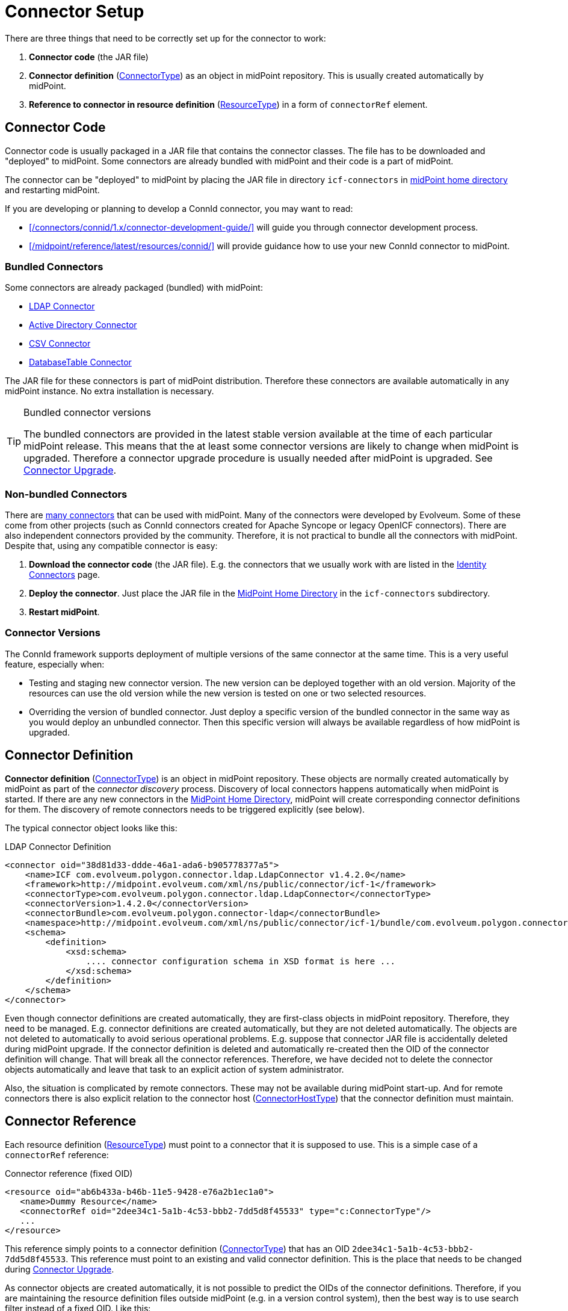 = Connector Setup
:page-wiki-name: Connector Setup
:page-wiki-id: 21889086
:page-wiki-metadata-create-user: semancik
:page-wiki-metadata-create-date: 2016-01-06T11:47:45.224+01:00
:page-wiki-metadata-modify-user: semancik
:page-wiki-metadata-modify-date: 2016-01-06T13:10:02.242+01:00
:page-upkeep-status: green
:page-toc: top


There are three things that need to be correctly set up for the connector to work:

. *Connector code* (the JAR file)

. *Connector definition* (xref:/midpoint/architecture/archive/data-model/midpoint-common-schema/connectortype/[ConnectorType]) as an object in midPoint repository.
This is usually created automatically by midPoint.

. *Reference to connector in resource definition* (xref:/midpoint/architecture/archive/data-model/midpoint-common-schema/resourcetype/[ResourceType]) in a form of `connectorRef` element.


== Connector Code

Connector code is usually packaged in a JAR file that contains the connector classes.
The file has to be downloaded and "deployed" to midPoint.
Some connectors are already bundled with midPoint and their code is a part of midPoint.

The connector can be "deployed" to midPoint by placing the JAR file in directory `icf-connectors` in xref:/midpoint/reference/latest/deployment/midpoint-home-directory/[midPoint home directory] and restarting midPoint.

If you are developing or planning to develop a ConnId connector, you may want to read:

* xref:/connectors/connid/1.x/connector-development-guide/[] will guide you through connector development process.

* xref:/midpoint/reference/latest/resources/connid/[] will provide guidance how to use your new ConnId connector to midPoint.

=== Bundled Connectors

Some connectors are already packaged (bundled) with midPoint:

* xref:/connectors/connectors/com.evolveum.polygon.connector.ldap.LdapConnector/[LDAP Connector]

* xref:/connectors/connectors/com.evolveum.polygon.connector.ldap.ad.AdLdapConnector/[Active Directory Connector]

* xref:/connectors/connectors/com.evolveum.polygon.connector.csv.CsvConnector/[CSV Connector]

* xref:/connectors/connectors/org.identityconnectors.databasetable.DatabaseTableConnector/[DatabaseTable Connector]

The JAR file for these connectors is part of midPoint distribution.
Therefore these connectors are available automatically in any midPoint instance.
No extra installation is necessary.

[TIP]
.Bundled connector versions
====
The bundled connectors are provided in the latest stable version available at the time of each particular midPoint release.
This means that the at least some connector versions are likely to change when midPoint is upgraded.
Therefore a connector upgrade procedure is usually needed after midPoint is upgraded.
See xref:/midpoint/reference/latest/upgrade/connectors/[Connector Upgrade].
====


=== Non-bundled Connectors

There are xref:/connectors/connectors/[many connectors] that can be used with midPoint.
Many of the connectors were developed by Evolveum.
Some of these come from other projects (such as ConnId connectors created for Apache Syncope or legacy OpenICF connectors).
There are also independent connectors provided by the community.
Therefore, it is not practical to bundle all the connectors with midPoint.
Despite that, using any compatible connector is easy:

. *Download the connector code* (the JAR file).
E.g. the connectors that we usually work with are listed in the xref:/connectors/connectors/[Identity Connectors] page.

. *Deploy the connector*. Just place the JAR file in the xref:/midpoint/reference/latest/deployment/midpoint-home-directory/[MidPoint Home Directory] in the `icf-connectors` subdirectory.

. *Restart midPoint*.


=== Connector Versions

The ConnId framework supports deployment of multiple versions of the same connector at the same time.
This is a very useful feature, especially when:

* Testing and staging new connector version.
The new version can be deployed together with an old version.
Majority of the resources can use the old version while the new version is tested on one or two selected resources.

* Overriding the version of bundled connector.
Just deploy a specific version of the bundled connector in the same way as you would deploy an unbundled connector.
Then this specific version will always be available regardless of how midPoint is upgraded.


== Connector Definition

*Connector definition* (xref:/midpoint/architecture/archive/data-model/midpoint-common-schema/connectortype/[ConnectorType]) is an object in midPoint repository.
These objects are normally created automatically by midPoint as part of the _connector discovery_ process.
Discovery of local connectors happens automatically when midPoint is started.
If there are any new connectors in the xref:/midpoint/reference/latest/deployment/midpoint-home-directory/[MidPoint Home Directory], midPoint will create corresponding connector definitions for them.
The discovery of remote connectors needs to be triggered explicitly (see below).

The typical connector object looks like this:

.LDAP Connector Definition
[source,xml]
----
<connector oid="38d81d33-ddde-46a1-ada6-b905778377a5">
    <name>ICF com.evolveum.polygon.connector.ldap.LdapConnector v1.4.2.0</name>
    <framework>http://midpoint.evolveum.com/xml/ns/public/connector/icf-1</framework>
    <connectorType>com.evolveum.polygon.connector.ldap.LdapConnector</connectorType>
    <connectorVersion>1.4.2.0</connectorVersion>
    <connectorBundle>com.evolveum.polygon.connector-ldap</connectorBundle>
    <namespace>http://midpoint.evolveum.com/xml/ns/public/connector/icf-1/bundle/com.evolveum.polygon.connector-ldap/com.evolveum.polygon.connector.ldap.LdapConnector</namespace>
    <schema>
        <definition>
            <xsd:schema>
                .... connector configuration schema in XSD format is here ...
            </xsd:schema>
        </definition>
    </schema>
</connector>
----

Even though connector definitions are created automatically, they are first-class objects in midPoint repository.
Therefore, they need to be managed.
E.g. connector definitions are created automatically, but they are not deleted automatically.
The objects are not deleted to automatically to avoid serious operational problems.
E.g. suppose that connector JAR file is accidentally deleted during midPoint upgrade.
If the connector definition is deleted and automatically re-created then the OID of the connector definition will change.
That will break all the connector references.
Therefore, we have decided not to delete the connector objects automatically and leave that task to an explicit action of system administrator.

Also, the situation is complicated by remote connectors.
These may not be available during midPoint start-up.
And for remote connectors there is also explicit relation to the connector host (xref:/midpoint/architecture/archive/data-model/midpoint-common-schema/connectorhosttype/[ConnectorHostType]) that the connector definition must maintain.


== Connector Reference

Each resource definition (xref:/midpoint/architecture/archive/data-model/midpoint-common-schema/resourcetype/[ResourceType]) must point to a connector that it is supposed to use.
This is a simple case of a `connectorRef` reference:

.Connector reference (fixed OID)
[source,xml]
----
<resource oid="ab6b433a-b46b-11e5-9428-e76a2b1ec1a0">
   <name>Dummy Resource</name>
   <connectorRef oid="2dee34c1-5a1b-4c53-bbb2-7dd5d8f45533" type="c:ConnectorType"/>
   ...
</resource>
----

This reference simply points to a connector definition (xref:/midpoint/architecture/archive/data-model/midpoint-common-schema/connectortype/[ConnectorType]) that has an OID `2dee34c1-5a1b-4c53-bbb2-7dd5d8f45533`.
This reference must point to an existing and valid connector definition.
This is the place that needs to be changed during xref:/midpoint/reference/latest/upgrade/connectors/[Connector Upgrade].

As connector objects are created automatically, it is not possible to predict the OIDs of the connector definitions.
Therefore, if you are maintaining the resource definition files outside midPoint (e.g. in a version control system), then the best way is to use search filter instead of a fixed OID.
Like this:

.Connector reference (fixed OID)
[source,xml]
----
<resource oid="ab6b433a-b46b-11e5-9428-e76a2b1ec1a0">
   <name>Dummy Resource</name>
   <connectorRef>
       <filter>
           <q:equal>
               <q:path>connectorType</q:path>
               <q:value>com.evolveum.polygon.connector.ldap.LdapConnector</q:value>
           </q:equal>
       </filter>
   <connectorRef>
</resource>
----

The search filter will be executed when this resource definition is imported, and it will be replaced by a fixed OID.

[TIP]
.Reference search filter execution
====
The search filter in the reference is executed only once: when the object is imported.
Then a fixed OID is placed in the reference and such OID is used instead of the filter.
This happens because of the performance but also as a consequence of midPoint architecture.
All links between midPoint objects are based on OIDs, so they will remain valid if the objects are renamed or modified.
This is usually what you want for most objects.
But for the connectors there is an important consequence: if a connector is upgraded, new connector definition is created for the new connector version.
This definition will have new OID.
As the search filter in the reference is not executed for objects that are already stored in the repository the the `connectorRef` references in resource definitions need to be manually updated after connector upgrade.
====


== Remote Connectors

Some connectors are not deployed directly in midPoint instance.
Such connectors are running in a dedicated xref:/connectors/connid/1.x/connector-server/[connector server], making them _remote_ connectors.

Please see xref:/connectors/connid/1.x/connector-server/[Connector Server] page for the details.


== Upgrade Procedure

Please see xref:/midpoint/reference/latest/upgrade/connectors/[Connector Upgrade] page.

== See Also

* xref:/midpoint/reference/latest/resources/connid/[ConnId]

* xref:/midpoint/reference/latest/upgrade/connectors/[Connector Upgrade]

* xref:/connectors/connid/1.x/connector-server/[Connector Server]

* xref:/connectors/connid/1.x/connector-development-guide/[]

* xref:/midpoint/reference/latest/resources/connid/[]
